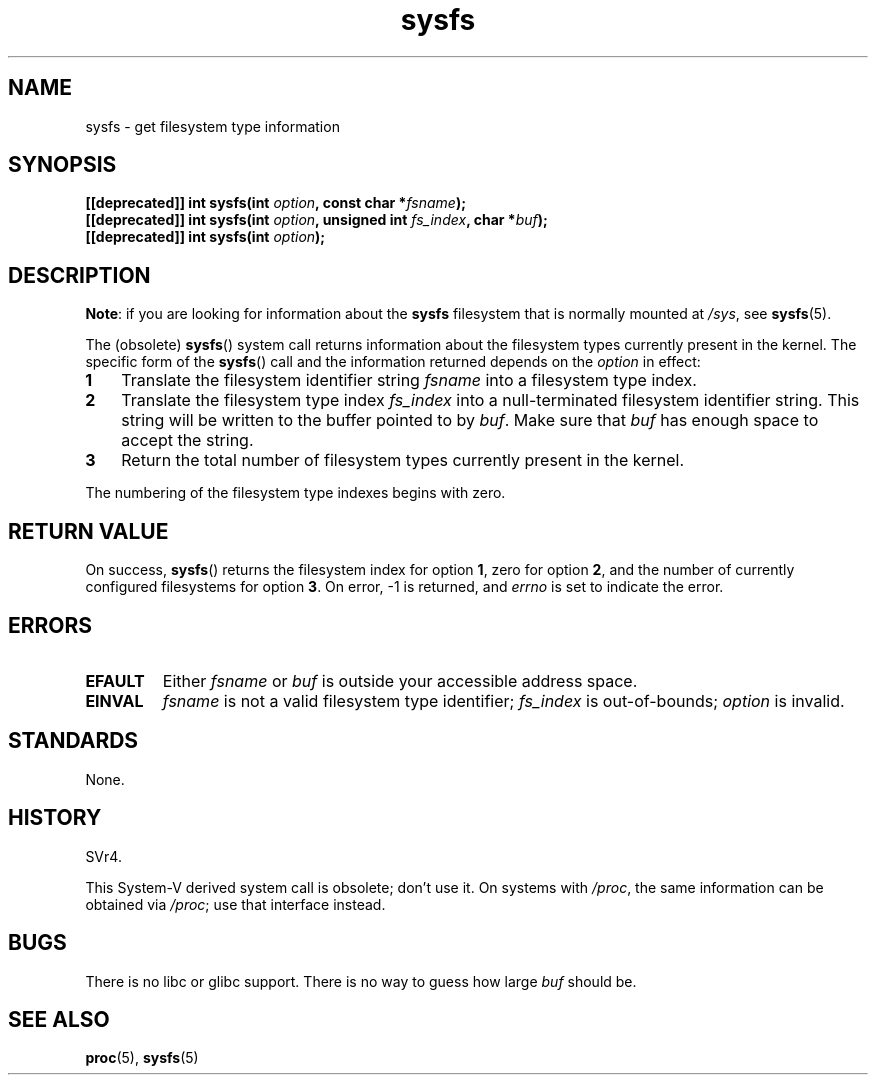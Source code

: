 .\" Copyright (C) 1995, Thomas K. Dyas <tdyas@eden.rutgers.edu>
.\"
.\" SPDX-License-Identifier: Linux-man-pages-copyleft
.\"
.\" Created   Wed Aug  9 1995     Thomas K. Dyas <tdyas@eden.rutgers.edu>
.\"
.TH sysfs 2 2024-05-02 "Linux man-pages 6.9.1"
.SH NAME
sysfs \- get filesystem type information
.SH SYNOPSIS
.nf
.BI "[[deprecated]] int sysfs(int " option ", const char *" fsname );
.BI "[[deprecated]] int sysfs(int " option ", unsigned int " fs_index ", char *" buf );
.BI "[[deprecated]] int sysfs(int " option );
.fi
.SH DESCRIPTION
.BR "Note" :
if you are looking for information about the
.B sysfs
filesystem that is normally mounted at
.IR /sys ,
see
.BR sysfs (5).
.P
The (obsolete)
.BR sysfs ()
system call returns information about the filesystem types
currently present in the kernel.
The specific form of the
.BR sysfs ()
call and the information returned depends on the
.I option
in effect:
.TP 3
.B 1
Translate the filesystem identifier string
.I fsname
into a filesystem type index.
.TP
.B 2
Translate the filesystem type index
.I fs_index
into a null-terminated filesystem identifier string.
This string will
be written to the buffer pointed to by
.IR buf .
Make sure that
.I buf
has enough space to accept the string.
.TP
.B 3
Return the total number of filesystem types currently present in the
kernel.
.P
The numbering of the filesystem type indexes begins with zero.
.SH RETURN VALUE
On success,
.BR sysfs ()
returns the filesystem index for option
.BR 1 ,
zero for option
.BR 2 ,
and the number of currently configured filesystems for option
.BR 3 .
On error, \-1 is returned, and
.I errno
is set to indicate the error.
.SH ERRORS
.TP
.B EFAULT
.RI "Either " fsname " or " buf
is outside your accessible address space.
.TP
.B EINVAL
.I fsname
is not a valid filesystem type identifier;
.I fs_index
is out-of-bounds;
.I option
is invalid.
.SH STANDARDS
None.
.SH HISTORY
SVr4.
.P
This System-V derived system call is obsolete; don't use it.
On systems with
.IR /proc ,
the same information can be obtained via
.IR /proc ;
use that interface instead.
.SH BUGS
There is no libc or glibc support.
There is no way to guess how large \fIbuf\fP should be.
.SH SEE ALSO
.BR proc (5),
.BR sysfs (5)
